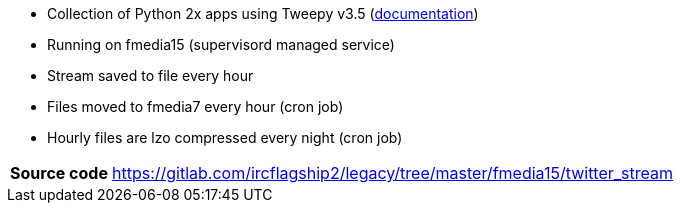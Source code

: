 * Collection of Python 2x apps using Tweepy v3.5 (http://tweepy.readthedocs.io/en/v3.5.0/[documentation])
* Running on fmedia15 (supervisord managed service)
* Stream saved to file every hour
* Files moved to fmedia7 every hour (cron job)
* Hourly files are lzo compressed every night (cron job)

[horizontal]
*Source code*:: https://gitlab.com/ircflagship2/legacy/tree/master/fmedia15/twitter_stream


